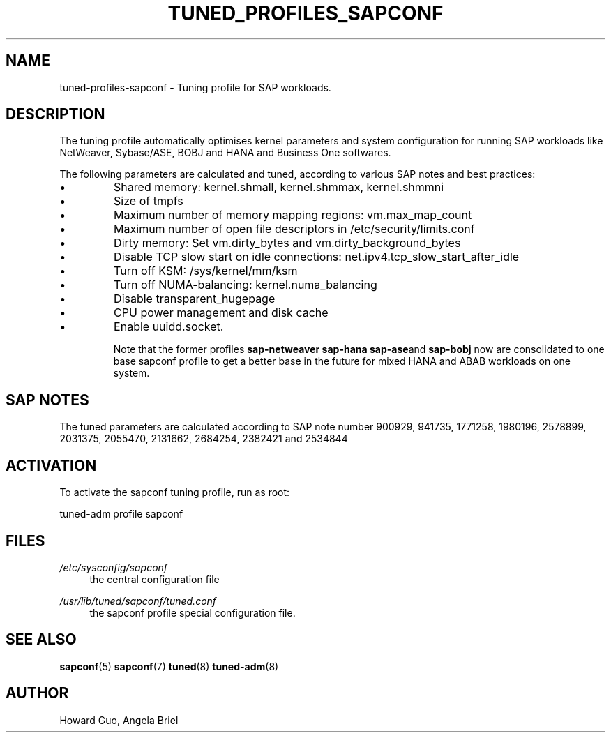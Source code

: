 .\"/* 
.\" * All rights reserved
.\" * Copyright (c) 2016, 2017 SUSE LLC
.\" * Authors: Howard Guo <hguo@suse.com>
.\" *
.\" * This program is free software; you can redistribute it and/or
.\" * modify it under the terms of the GNU General Public License
.\" * as published by the Free Software Foundation; either version 2
.\" * of the License, or (at your option) any later version.
.\" *
.\" * This program is distributed in the hope that it will be useful,
.\" * but WITHOUT ANY WARRANTY; without even the implied warranty of
.\" * MERCHANTABILITY or FITNESS FOR A PARTICULAR PURPOSE.  See the
.\" * GNU General Public License for more details.
.\" */
.\" 
.TH TUNED_PROFILES_SAPCONF "7" "August 2018" "Adaptive system tuning daemon" "tuned"
.SH NAME
tuned\-profiles\-sapconf - Tuning profile for SAP workloads.

.SH DESCRIPTION
The tuning profile automatically optimises kernel parameters and system configuration for running SAP workloads like NetWeaver, Sybase/ASE, BOBJ and HANA and Business One softwares.

The following parameters are calculated and tuned, according to various SAP notes and best practices:
.IP \[bu]
Shared memory: kernel.shmall, kernel.shmmax, kernel.shmmni
.IP \[bu]
Size of tmpfs
.IP \[bu]
Maximum number of memory mapping regions: vm.max_map_count
.IP \[bu]
Maximum number of open file descriptors in /etc/security/limits.conf
.IP \[bu]
Dirty memory: Set vm.dirty_bytes and vm.dirty_background_bytes
.IP \[bu]
Disable TCP slow start on idle connections: net.ipv4.tcp_slow_start_after_idle
.IP \[bu]
Turn off KSM: /sys/kernel/mm/ksm
.IP \[bu]
Turn off NUMA-balancing: kernel.numa_balancing
.IP \[bu]
Disable transparent_hugepage
.IP \[bu]
CPU power management and disk cache
.IP \[bu]
Enable uuidd.socket.

Note that the former profiles
.BR sap-netweaver 
.BR sap-hana
.BR sap-ase and
.BR sap-bobj
now are consolidated to one base sapconf profile to get a better base in the future for mixed HANA and ABAB workloads on one system.

.SH "SAP NOTES"
The tuned parameters are calculated according to SAP note number 900929, 941735, 1771258, 1980196, 2578899, 2031375, 2055470, 2131662, 2684254, 2382421 and 2534844
.br See the comments in the central sapconf configuration file \fI/etc/sysconfig/sapconf\fR for details.

.SH ACTIVATION
To activate the sapconf tuning profile, run as root:

tuned-adm profile sapconf

.SH "FILES"
.PP
\fI/etc/sysconfig/sapconf\fR
.RS 4
the central configuration file
.RE
.PP
\fI/usr/lib/tuned/sapconf/tuned.conf\fR
.RS 4
the sapconf profile special configuration file.
.RE

.SH "SEE ALSO"
.BR sapconf (5)
.BR sapconf (7)
.BR tuned (8)
.BR tuned\-adm (8)
.SH AUTHOR
.NF
Howard Guo, Angela Briel
